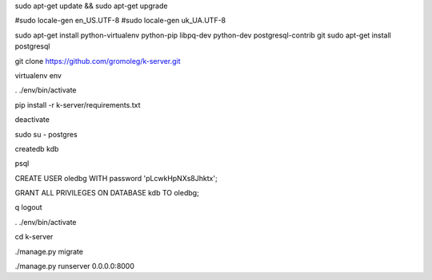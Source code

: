 sudo apt-get update && sudo apt-get upgrade

#sudo locale-gen en_US.UTF-8
#sudo locale-gen uk_UA.UTF-8

sudo apt-get install python-virtualenv python-pip libpq-dev python-dev postgresql-contrib git
sudo apt-get install postgresql

git clone https://github.com/gromoleg/k-server.git

virtualenv env

. ./env/bin/activate

pip install -r k-server/requirements.txt

deactivate

sudo su - postgres

createdb kdb

psql

CREATE USER oledbg WITH password 'pLcwkHpNXs8Jhktx';

GRANT ALL PRIVILEGES ON DATABASE kdb TO oledbg;

\q
logout

. ./env/bin/activate

cd k-server

./manage.py migrate

./manage.py runserver 0.0.0.0:8000
